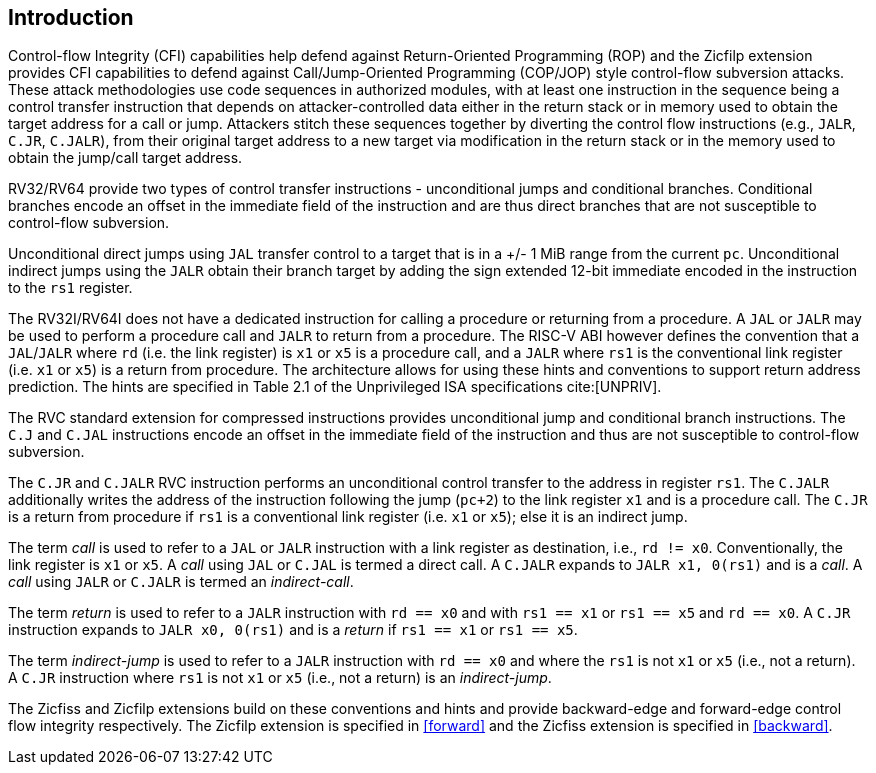 [[intro]]
== Introduction

Control-flow Integrity (CFI) capabilities help defend against Return-Oriented
Programming (ROP) and the Zicfilp extension provides CFI capabilities to defend
against Call/Jump-Oriented Programming (COP/JOP) style control-flow subversion
attacks. These attack methodologies use code sequences in authorized modules,
with at least one instruction in the sequence being a control transfer
instruction that depends on attacker-controlled data either in the return stack
or in memory used to obtain the target address for a call or jump. Attackers
stitch these sequences together by diverting the control flow instructions
(e.g., `JALR`, `C.JR`, `C.JALR`), from their original target address to a new
target via modification in the return stack or in the memory used to obtain the
jump/call target address.

RV32/RV64 provide two types of control transfer instructions - unconditional
jumps and conditional branches. Conditional branches encode an offset in the
immediate field of the instruction and are thus direct branches that are not
susceptible to control-flow subversion.

Unconditional direct jumps using `JAL` transfer control to a target that is in a
+/- 1 MiB range from the current `pc`. Unconditional indirect jumps using the
`JALR` obtain their branch target by adding the sign extended 12-bit immediate
encoded in the instruction to the `rs1` register.

The RV32I/RV64I does not have a dedicated instruction for calling a procedure or
returning from a procedure. A `JAL` or `JALR` may be used to perform a procedure
call and `JALR` to return from a procedure. The RISC-V ABI however defines the
convention that a `JAL`/`JALR` where `rd` (i.e. the link register) is `x1` or
`x5` is a procedure call, and a `JALR` where `rs1` is the conventional
link register (i.e. `x1` or `x5`) is a return from procedure. The architecture
allows for using these hints and conventions to support return address
prediction. The hints are specified in Table 2.1 of the Unprivileged ISA
specifications cite:[UNPRIV].

The RVC standard extension for compressed instructions provides unconditional
jump and conditional branch instructions. The `C.J` and `C.JAL` instructions
encode an offset in the immediate field of the instruction and thus are not
susceptible to control-flow subversion.

The `C.JR` and `C.JALR` RVC instruction performs an unconditional control
transfer to the address in register `rs1`. The `C.JALR` additionally writes the
address of the instruction following the jump (`pc+2`) to the link register `x1`
and is a procedure call. The `C.JR` is a return from procedure if `rs1` is a
conventional link register (i.e. `x1` or `x5`); else it is an indirect jump.

The term _call_ is used to refer to a `JAL` or `JALR` instruction with a link
register as destination, i.e., `rd != x0`. Conventionally, the link register is
`x1` or `x5`. A _call_ using `JAL` or `C.JAL` is termed a direct call. A
`C.JALR` expands to `JALR x1, 0(rs1)` and is a _call_. A _call_ using `JALR` or
`C.JALR` is termed an _indirect-call_.

The term _return_ is used to refer to a `JALR` instruction with `rd == x0` and
with `rs1 == x1` or `rs1 == x5` and `rd == x0`. A `C.JR` instruction expands to
`JALR x0, 0(rs1)` and is a _return_ if `rs1 == x1` or `rs1 == x5`.

The term _indirect-jump_ is used to refer to a `JALR` instruction with `rd == x0`
and where the `rs1` is not `x1` or `x5` (i.e., not a return). A `C.JR`
instruction where `rs1` is not `x1` or `x5` (i.e., not a return) is an
_indirect-jump_.

The Zicfiss and Zicfilp extensions build on these conventions and hints and
provide backward-edge and forward-edge control flow integrity respectively. The
Zicfilp extension is specified in <<forward>> and the Zicfiss extension is
specified in <<backward>>.


